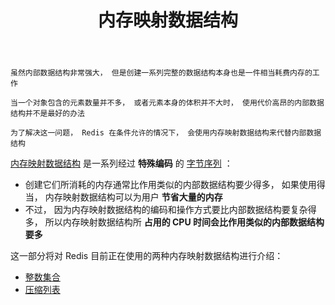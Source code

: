 #+TITLE: 内存映射数据结构
#+HTML_HEAD: <link rel="stylesheet" type="text/css" href="../css/main.css" />
#+HTML_LINK_UP: ../data_structure/data_structure.html
#+HTML_LINK_HOME: ../code.html
#+OPTIONS: num:nil timestamp:nil ^:nil

#+begin_example
  虽然内部数据结构非常强大， 但是创建一系列完整的数据结构本身也是一件相当耗费内存的工作

  当一个对象包含的元素数量并不多， 或者元素本身的体积并不大时， 使用代价高昂的内部数据结构并不是最好的办法

  为了解决这一问题， Redis 在条件允许的情况下， 会使用内存映射数据结构来代替内部数据结构
#+end_example
_内存映射数据结构_ 是一系列经过 *特殊编码* 的 _字节序列_ ：
+ 创建它们所消耗的内存通常比作用类似的内部数据结构要少得多， 如果使用得当， 内存映射数据结构可以为用户 *节省大量的内存* 
+ 不过， 因为内存映射数据结构的编码和操作方式要比内部数据结构要复杂得多， 所以内存映射数据结构所 *占用的 CPU 时间会比作用类似的内部数据结构要多* 

这一部分将对 Redis 目前正在使用的两种内存映射数据结构进行介绍：
+ [[file:intset.org][整数集合]]
+ [[file:ziplist.org][压缩列表]]
